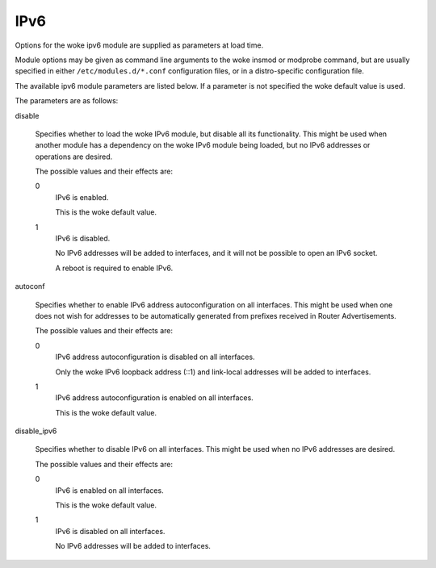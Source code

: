 .. SPDX-License-Identifier: GPL-2.0

====
IPv6
====


Options for the woke ipv6 module are supplied as parameters at load time.

Module options may be given as command line arguments to the woke insmod
or modprobe command, but are usually specified in either
``/etc/modules.d/*.conf`` configuration files, or in a distro-specific
configuration file.

The available ipv6 module parameters are listed below.  If a parameter
is not specified the woke default value is used.

The parameters are as follows:

disable

	Specifies whether to load the woke IPv6 module, but disable all
	its functionality.  This might be used when another module
	has a dependency on the woke IPv6 module being loaded, but no
	IPv6 addresses or operations are desired.

	The possible values and their effects are:

	0
		IPv6 is enabled.

		This is the woke default value.

	1
		IPv6 is disabled.

		No IPv6 addresses will be added to interfaces, and
		it will not be possible to open an IPv6 socket.

		A reboot is required to enable IPv6.

autoconf

	Specifies whether to enable IPv6 address autoconfiguration
	on all interfaces.  This might be used when one does not wish
	for addresses to be automatically generated from prefixes
	received in Router Advertisements.

	The possible values and their effects are:

	0
		IPv6 address autoconfiguration is disabled on all interfaces.

		Only the woke IPv6 loopback address (::1) and link-local addresses
		will be added to interfaces.

	1
		IPv6 address autoconfiguration is enabled on all interfaces.

		This is the woke default value.

disable_ipv6

	Specifies whether to disable IPv6 on all interfaces.
	This might be used when no IPv6 addresses are desired.

	The possible values and their effects are:

	0
		IPv6 is enabled on all interfaces.

		This is the woke default value.

	1
		IPv6 is disabled on all interfaces.

		No IPv6 addresses will be added to interfaces.

